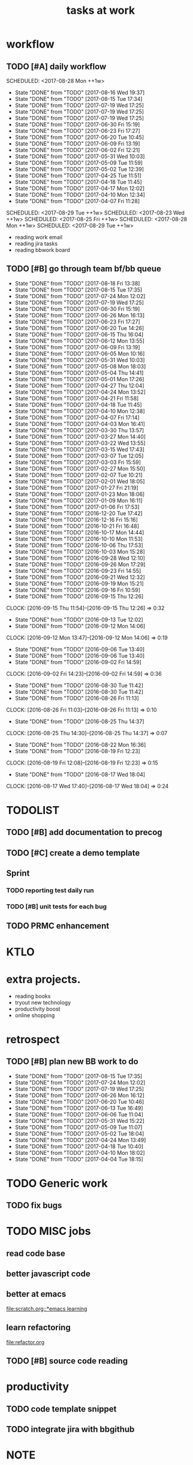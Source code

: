 #+TITLE:tasks at work     
#+CATEGORY: bbwork
* workflow
** TODO [#A] daily workflow
   SCHEDULED: <2017-08-28 Mon ++1w>   
   - State "DONE"       from "TODO"       [2017-08-16 Wed 19:37]
   - State "DONE"       from "TODO"       [2017-08-15 Tue 17:34]
   - State "DONE"       from "TODO"       [2017-07-19 Wed 17:25]
   - State "DONE"       from "TODO"       [2017-07-19 Wed 17:25]
   - State "DONE"       from "TODO"       [2017-07-19 Wed 17:25]
   - State "DONE"       from "TODO"       [2017-06-30 Fri 15:19]
   - State "DONE"       from "TODO"       [2017-06-23 Fri 17:27]
   - State "DONE"       from "TODO"       [2017-06-20 Tue 10:45]
   - State "DONE"       from "TODO"       [2017-06-09 Fri 13:19]
   - State "DONE"       from "TODO"       [2017-06-02 Fri 12:21]
   - State "DONE"       from "TODO"       [2017-05-31 Wed 10:03]
   - State "DONE"       from "TODO"       [2017-05-09 Tue 11:59]
   - State "DONE"       from "TODO"       [2017-05-02 Tue 12:39]
   - State "DONE"       from "TODO"       [2017-04-25 Tue 11:51]
   - State "DONE"       from "TODO"       [2017-04-18 Tue 11:45]
   - State "DONE"       from "TODO"       [2017-04-17 Mon 12:02]
   - State "DONE"       from "TODO"       [2017-04-10 Mon 12:34]
   - State "DONE"       from "TODO"       [2017-04-07 Fri 11:28]
SCHEDULED: <2017-08-29 Tue ++1w>   
SCHEDULED: <2017-08-23 Wed ++1w>   
SCHEDULED: <2017-08-25 Fri ++1w>   
SCHEDULED: <2017-08-28 Mon ++1w>   
SCHEDULED: <2017-08-29 Tue ++1w>   
   :PROPERTIES:
   :LAST_REPEAT: [2017-08-16 Wed 19:37]
   :END:
- reading work email   
- reading jira tasks 
- reading bbwork board




** TODO [#B] go through team bf/bb queue 
   SCHEDULED: <2017-08-21 Mon .+3d/5d>
   - State "DONE"       from "TODO"       [2017-08-18 Fri 13:38]
   - State "DONE"       from "TODO"       [2017-08-15 Tue 17:35]
   - State "DONE"       from "TODO"       [2017-07-24 Mon 12:02]
   - State "DONE"       from "TODO"       [2017-07-19 Wed 17:25]
   - State "DONE"       from "TODO"       [2017-06-30 Fri 15:19]
   - State "DONE"       from "TODO"       [2017-06-26 Mon 16:13]
   - State "DONE"       from "TODO"       [2017-06-23 Fri 17:27]
   - State "DONE"       from "TODO"       [2017-06-20 Tue 14:26]
   - State "DONE"       from "TODO"       [2017-06-15 Thu 16:04]
   - State "DONE"       from "TODO"       [2017-06-12 Mon 13:55]
   - State "DONE"       from "TODO"       [2017-06-09 Fri 13:19]
   - State "DONE"       from "TODO"       [2017-06-05 Mon 10:16]
   - State "DONE"       from "TODO"       [2017-05-31 Wed 10:03]
   - State "DONE"       from "TODO"       [2017-05-08 Mon 18:03]
   - State "DONE"       from "TODO"       [2017-05-04 Thu 14:41]
   - State "DONE"       from "TODO"       [2017-05-01 Mon 17:26]
   - State "DONE"       from "TODO"       [2017-04-27 Thu 12:04]
   - State "DONE"       from "TODO"       [2017-04-24 Mon 13:52]
   - State "DONE"       from "TODO"       [2017-04-21 Fri 11:58]
   - State "DONE"       from "TODO"       [2017-04-18 Tue 11:45]
   - State "DONE"       from "TODO"       [2017-04-10 Mon 12:38]
   - State "DONE"       from "TODO"       [2017-04-07 Fri 17:14]
   - State "DONE"       from "TODO"       [2017-04-03 Mon 16:41]
   - State "DONE"       from "TODO"       [2017-03-30 Thu 13:57]
   - State "DONE"       from "TODO"       [2017-03-27 Mon 14:40]
   - State "DONE"       from "TODO"       [2017-03-22 Wed 13:55]
   - State "DONE"       from "TODO"       [2017-03-15 Wed 17:43]
   - State "DONE"       from "TODO"       [2017-03-07 Tue 12:05]
   - State "DONE"       from "TODO"       [2017-03-03 Fri 15:59]
   - State "DONE"       from "TODO"       [2017-02-27 Mon 15:50]
   - State "DONE"       from "TODO"       [2017-02-07 Tue 10:21]
   - State "DONE"       from "TODO"       [2017-02-01 Wed 18:05]
   - State "DONE"       from "TODO"       [2017-01-27 Fri 21:19]
   - State "DONE"       from "TODO"       [2017-01-23 Mon 18:06]
   - State "DONE"       from "TODO"       [2017-01-09 Mon 16:11]
   - State "DONE"       from "TODO"       [2017-01-06 Fri 17:53]
   - State "DONE"       from "TODO"       [2016-12-20 Tue 17:42]
   - State "DONE"       from "TODO"       [2016-12-16 Fri 15:16]
   - State "DONE"       from "TODO"       [2016-10-21 Fri 16:48]
   - State "DONE"       from "TODO"       [2016-10-17 Mon 14:44]
   - State "DONE"       from "TODO"       [2016-10-10 Mon 11:53]
   - State "DONE"       from "TODO"       [2016-10-06 Thu 17:53]
   - State "DONE"       from "TODO"       [2016-10-03 Mon 15:28]
   - State "DONE"       from "TODO"       [2016-09-28 Wed 12:10]
   - State "DONE"       from "TODO"       [2016-09-26 Mon 17:29]
   - State "DONE"       from "TODO"       [2016-09-23 Fri 14:55]
   - State "DONE"       from "TODO"       [2016-09-21 Wed 12:32]
   - State "DONE"       from "TODO"       [2016-09-19 Mon 15:21]
   - State "DONE"       from "TODO"       [2016-09-16 Fri 10:59]
   - State "DONE"       from "TODO"       [2016-09-15 Thu 12:26]
   CLOCK: [2016-09-15 Thu 11:54]--[2016-09-15 Thu 12:26] =>  0:32
   - State "DONE"       from "TODO"       [2016-09-13 Tue 12:02]
   - State "DONE"       from "TODO"       [2016-09-12 Mon 14:06]
   CLOCK: [2016-09-12 Mon 13:47]--[2016-09-12 Mon 14:06] =>  0:19
   - State "DONE"       from "TODO"       [2016-09-06 Tue 13:40]
   - State "DONE"       from "TODO"       [2016-09-06 Tue 13:40]
   - State "DONE"       from "TODO"       [2016-09-02 Fri 14:59]
   CLOCK: [2016-09-02 Fri 14:23]--[2016-09-02 Fri 14:59] =>  0:36
   - State "DONE"       from "TODO"       [2016-08-30 Tue 11:42]
   - State "DONE"       from "TODO"       [2016-08-30 Tue 11:42]
   - State "DONE"       from "TODO"       [2016-08-26 Fri 11:13]
   CLOCK: [2016-08-26 Fri 11:03]--[2016-08-26 Fri 11:13] =>  0:10
   - State "DONE"       from "TODO"       [2016-08-25 Thu 14:37]
   CLOCK: [2016-08-25 Thu 14:30]--[2016-08-25 Thu 14:37] =>  0:07
   - State "DONE"       from "TODO"       [2016-08-22 Mon 16:36]
   - State "DONE"       from "TODO"       [2016-08-19 Fri 12:23]
   CLOCK: [2016-08-19 Fri 12:08]--[2016-08-19 Fri 12:23] =>  0:15
   - State "DONE"       from "TODO"       [2016-08-17 Wed 18:04]
   CLOCK: [2016-08-17 Wed 17:40]--[2016-08-17 Wed 18:04] =>  0:24
   :PROPERTIES:
   :LAST_REPEAT: [2017-08-18 Fri 13:38]
   :STYLE:    habit
   :END:      




* TODOLIST
** TODO [#B] add documentation to precog 

** TODO [#C] create a demo template 

** Sprint
*** TODO reporting test daily run 
*** TODO [#B] unit tests for each bug 

** TODO PRMC enhancement
* KTLO



* extra projects. 
- reading books 
- tryout new technology 
- productivity boost 
- online shopping 


* retrospect
** TODO [#B] plan new BB work to do 
   SCHEDULED: <2017-08-21 Mon ++1w>
   - State "DONE"       from "TODO"       [2017-08-15 Tue 17:35]
   - State "DONE"       from "TODO"       [2017-07-24 Mon 12:02]
   - State "DONE"       from "TODO"       [2017-07-19 Wed 17:25]
   - State "DONE"       from "TODO"       [2017-06-26 Mon 16:12]
   - State "DONE"       from "TODO"       [2017-06-20 Tue 10:46]
   - State "DONE"       from "TODO"       [2017-06-13 Tue 16:49]
   - State "DONE"       from "TODO"       [2017-06-06 Tue 11:04]
   - State "DONE"       from "TODO"       [2017-05-31 Wed 15:22]
   - State "DONE"       from "TODO"       [2017-05-09 Tue 11:07]
   - State "DONE"       from "TODO"       [2017-05-02 Tue 18:04]
   - State "DONE"       from "TODO"       [2017-04-24 Mon 13:49]
   - State "DONE"       from "TODO"       [2017-04-18 Tue 10:40]
   - State "DONE"       from "TODO"       [2017-04-10 Mon 18:02]
   - State "DONE"       from "TODO"       [2017-04-04 Tue 18:15]
   :PROPERTIES:
   :Effort:   10 min
   :LAST_REPEAT: [2017-08-15 Tue 17:35]
   :END:

* TODO Generic work 
** TODO fix bugs 
* TODO MISC jobs
** read code base 


** better javascript code 

   
** better at emacs 
[[file:scratch.org::*emacs learning]]

** learn refactoring 
file:refactor.org

** TODO [#B] source code reading 


* productivity
** TODO code template snippet
** TODO integrate jira with bbgithub   




* NOTE
** project im working on 
*** pisvc
- a middle layer between rendering engine & data acqusition 
- simplify the system 
- c++ 
- MVC
*** alinris 
- render the report 
- c++ 
- MVC bloomberg bas framework 

*** FATE risk factor model 
- DMP publisher
- cache system 
- singleton

*** PORT+ project 
- python-based bas service 
- xquery script generate the report
- python template 

*** UI work 
- RAPID: a javascript-based framework
- PORT+ UI framwork 

*** POINT reporting system 
- adding new layers to PORT+ reporting
- LUA job management. orchestration 
- nodes & graph 

*** post-process the excel 
- Aphachi POI java API
- write algorithm to group rows in excel report( based on indentation ) 

** language
- python
- c++ 
- javascript
- xquery 
- java
*** TODO read code base 
- find the design patterns 
- something about the language


** what is the most interesting bug you meet ? 


** most challenging project ?


** what are technologies used in the project ? 





* TODO [#C] effective python
** pythonic 
** function

